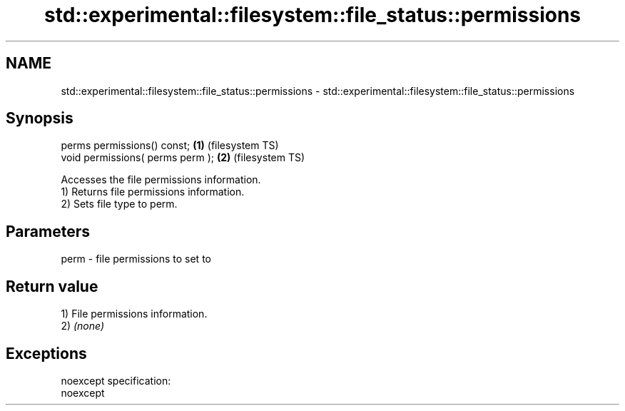 .TH std::experimental::filesystem::file_status::permissions 3 "2020.03.24" "http://cppreference.com" "C++ Standard Libary"
.SH NAME
std::experimental::filesystem::file_status::permissions \- std::experimental::filesystem::file_status::permissions

.SH Synopsis

  perms permissions() const;      \fB(1)\fP (filesystem TS)
  void permissions( perms perm ); \fB(2)\fP (filesystem TS)

  Accesses the file permissions information.
  1) Returns file permissions information.
  2) Sets file type to perm.

.SH Parameters


  perm - file permissions to set to


.SH Return value

  1) File permissions information.
  2) \fI(none)\fP

.SH Exceptions

  noexcept specification:
  noexcept



